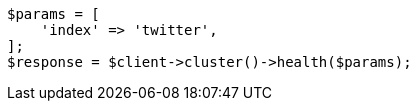 // cluster/health.asciidoc:186

[source, php]
----
$params = [
    'index' => 'twitter',
];
$response = $client->cluster()->health($params);
----
